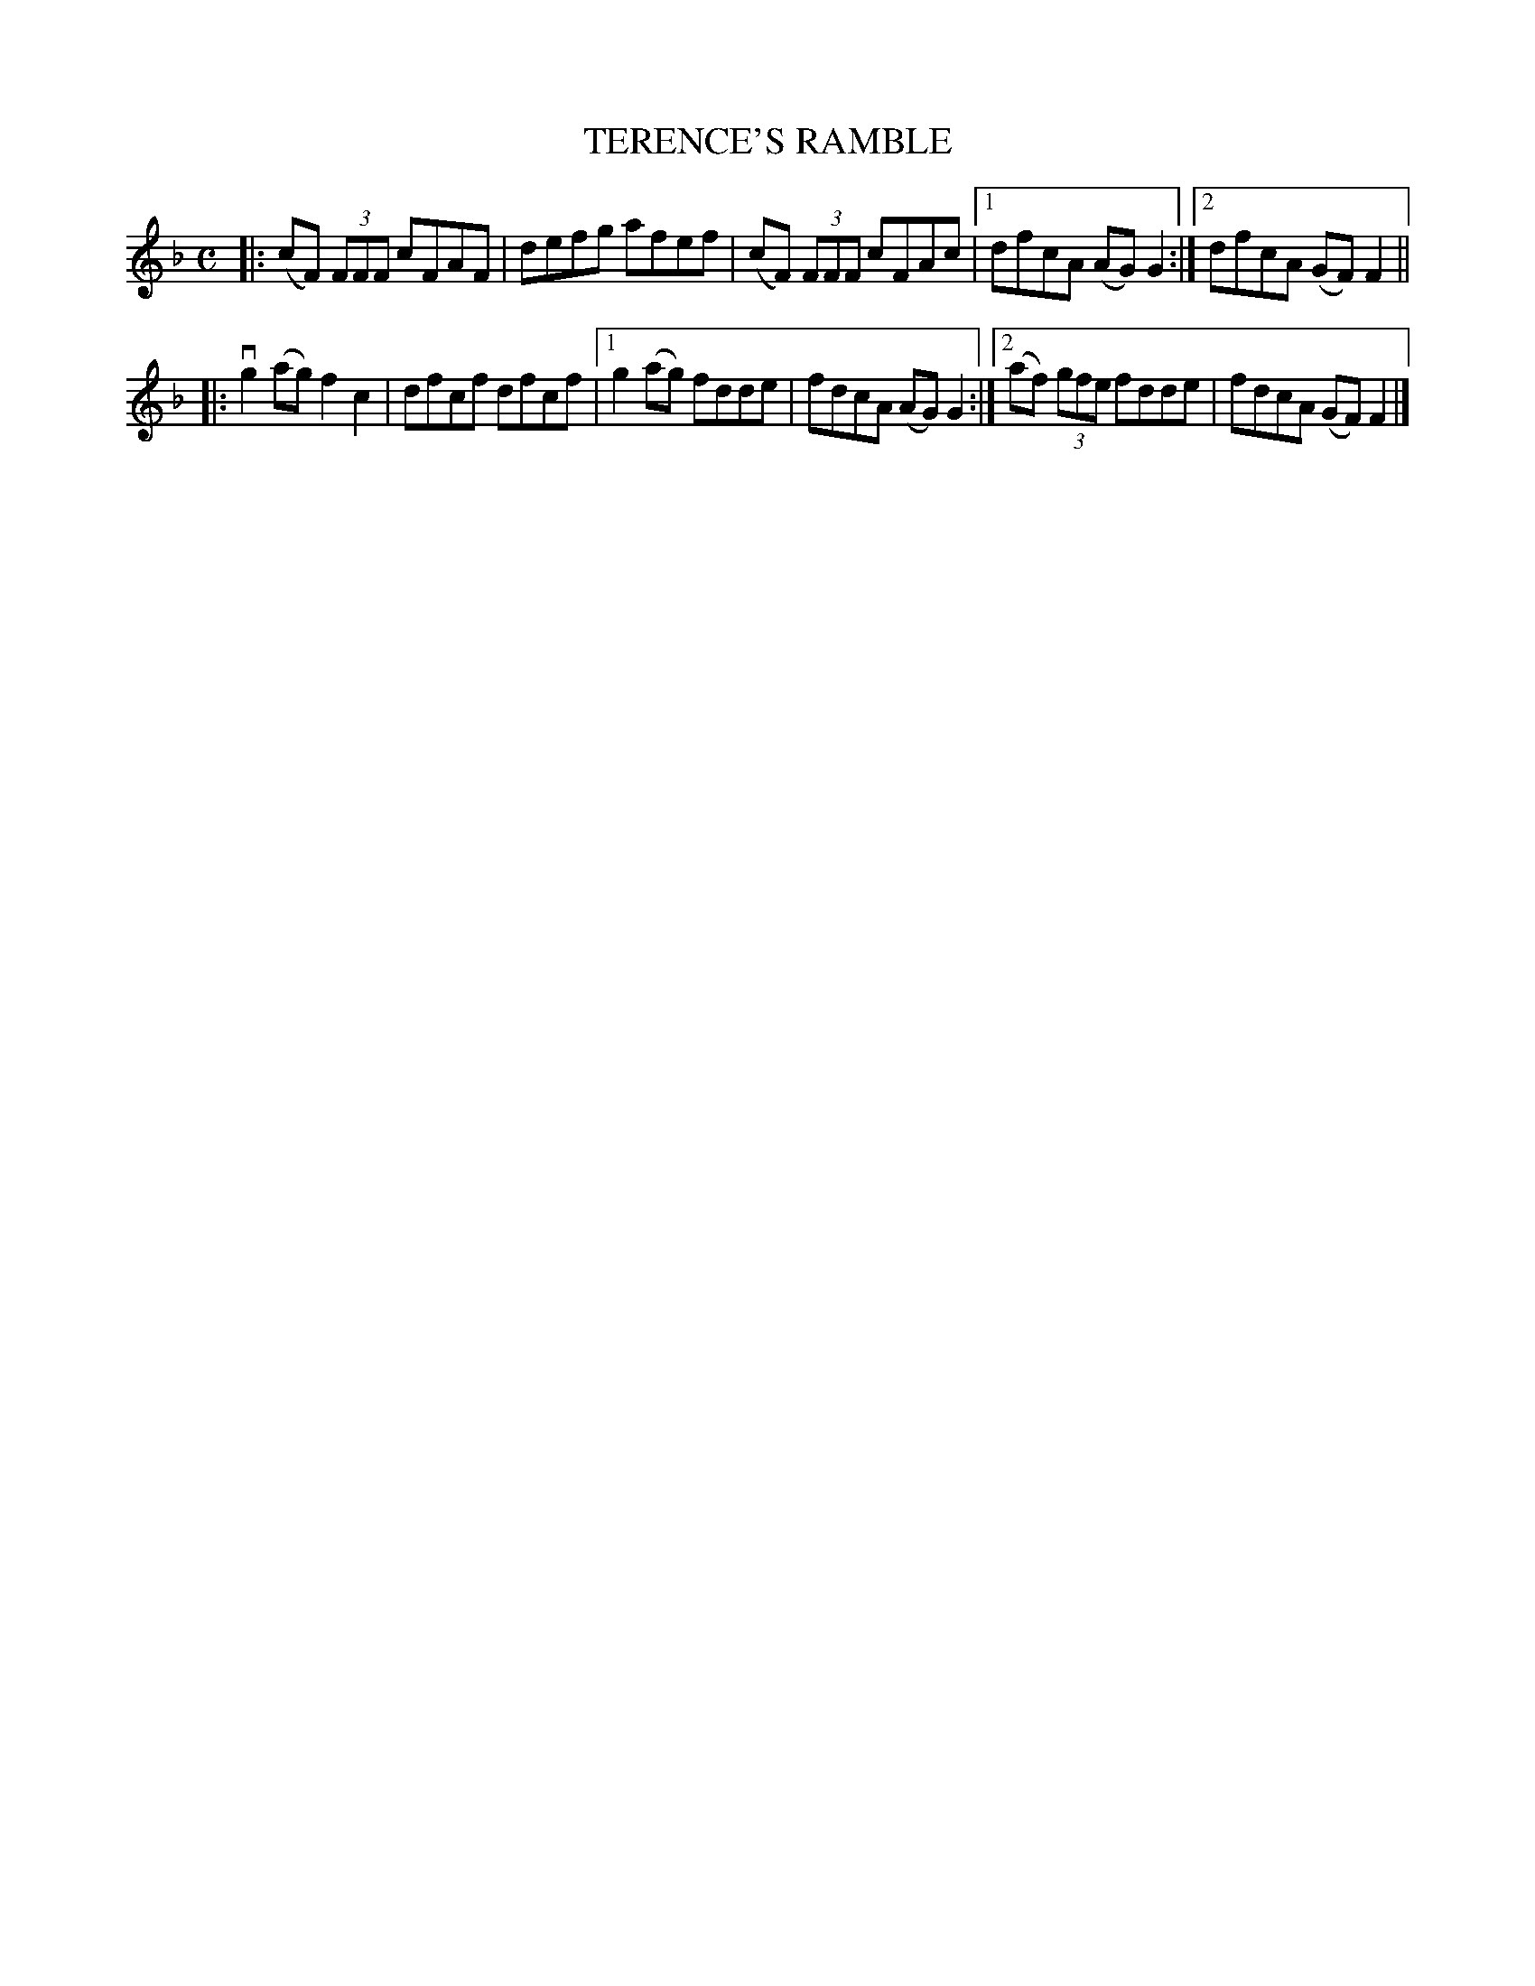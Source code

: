 X: 2290
T: TERENCE'S RAMBLE
R: Irish Reel.
%R: reel
B: James Kerr "Merry Melodies" v.2 p.32 #290
Z: 2016 John Chambers <jc:trillian.mit.edu>
M: C
L: 1/8
K: F
|:\
(cF) (3FFF cFAF | defg afef |\
(cF) (3FFF cFAc |[1 dfcA (AG)G2 :|[2 dfcA (GF)F2 ||
|:\
vg2(ag) f2c2 | dfcf dfcf |\
[1 g2(ag) fdde | fdcA (AG)G2 :|\
[2 (af) (3gfe fdde | fdcA (GF)F2 |]
